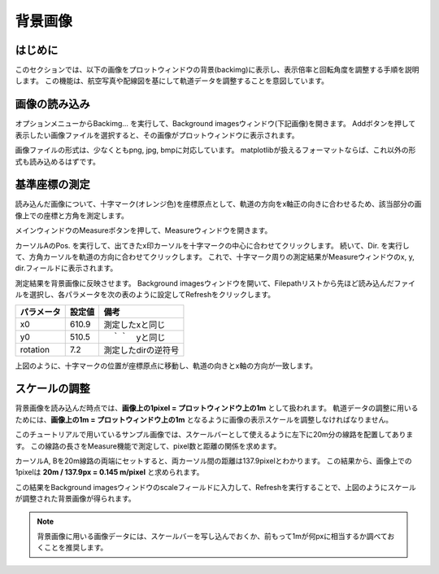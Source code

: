 ==========
背景画像
==========

はじめに
========

このセクションでは、以下の画像をプロットウィンドウの背景(backimg)に表示し、表示倍率と回転角度を調整する手順を説明します。
この機能は、航空写真や配線図を基にして軌道データを調整することを意図しています。

.. image:: ./files/tutorial/backimg_sample.png
	   :scale: 25%

画像の読み込み
=============

オプションメニューからBackimg... を実行して、Background imagesウィンドウ(下記画像)を開きます。
Addボタンを押して表示したい画像ファイルを選択すると、その画像がプロットウィンドウに表示されます。

.. image:: ./files/backimg.png
	   :scale: 75%

画像ファイルの形式は、少なくともpng, jpg, bmpに対応しています。
matplotlibが扱えるフォーマットならば、これ以外の形式も読み込めるはずです。

基準座標の測定
==============

読み込んだ画像について、十字マーク(オレンジ色)を座標原点として、軌道の方向をx軸正の向きに合わせるため、該当部分の画像上での座標と方角を測定します。

メインウィンドウのMeasureボタンを押して、Measureウィンドウを開きます。

カーソルAのPos. を実行して、出てきたx印カーソルを十字マークの中心に合わせてクリックします。
続いて、Dir. を実行して、方角カーソルを軌道の方向に合わせてクリックします。
これで、十字マーク周りの測定結果がMeasureウィンドウのx, y, dir.フィールドに表示されます。

.. image:: ./files/tutorial/backimg_measure.png
	   :scale: 50%

測定結果を背景画像に反映させます。
Background imagesウィンドウを開いて、Filepathリストから先ほど読み込んだファイルを選択し、各パラメータを次の表のように設定してRefreshをクリックします。

.. csv-table::
   :header: "パラメータ", "設定値", "備考"

	    "x0", 610.9, "測定したxと同じ"
	    "y0", 510.5, "　｀｀　yと同じ"
	    "rotation", 7.2, "測定したdirの逆符号"


.. image:: ./files/tutorial/backimg_moved.png
	   :scale: 50%

上図のように、十字マークの位置が座標原点に移動し、軌道の向きとx軸の方向が一致します。

スケールの調整
=============

背景画像を読み込んだ時点では、**画像上の1pixel = プロットウィンドウ上の1m** として扱われます。
軌道データの調整に用いるためには、**画像上の1m = プロットウィンドウ上の1m** となるように画像の表示スケールを調整しなければなりません。

このチュートリアルで用いているサンプル画像では、スケールバーとして使えるように左下に20m分の線路を配置してあります。
この線路の長さをMeasure機能で測定して、pixel数と距離の関係を求めます。


.. image:: ./files/tutorial/backimg_scale.png
	   :scale: 75%

カーソルA, Bを20m線路の両端にセットすると、両カーソル間の距離は137.9pixelとわかります。
この結果から、画像上での1pixelは **20m / 137.9px = 0.145 m/pixel** と求められます。
		   
.. image:: ./files/tutorial/backimg_final.png
	   :scale: 50%

この結果をBackground imagesウィンドウのscaleフィールドに入力して、Refreshを実行することで、上図のようにスケールが調整された背景画像が得られます。

.. note::

   背景画像に用いる画像データには、スケールバーを写し込んでおくか、前もって1mが何pxに相当するか調べておくことを推奨します。
